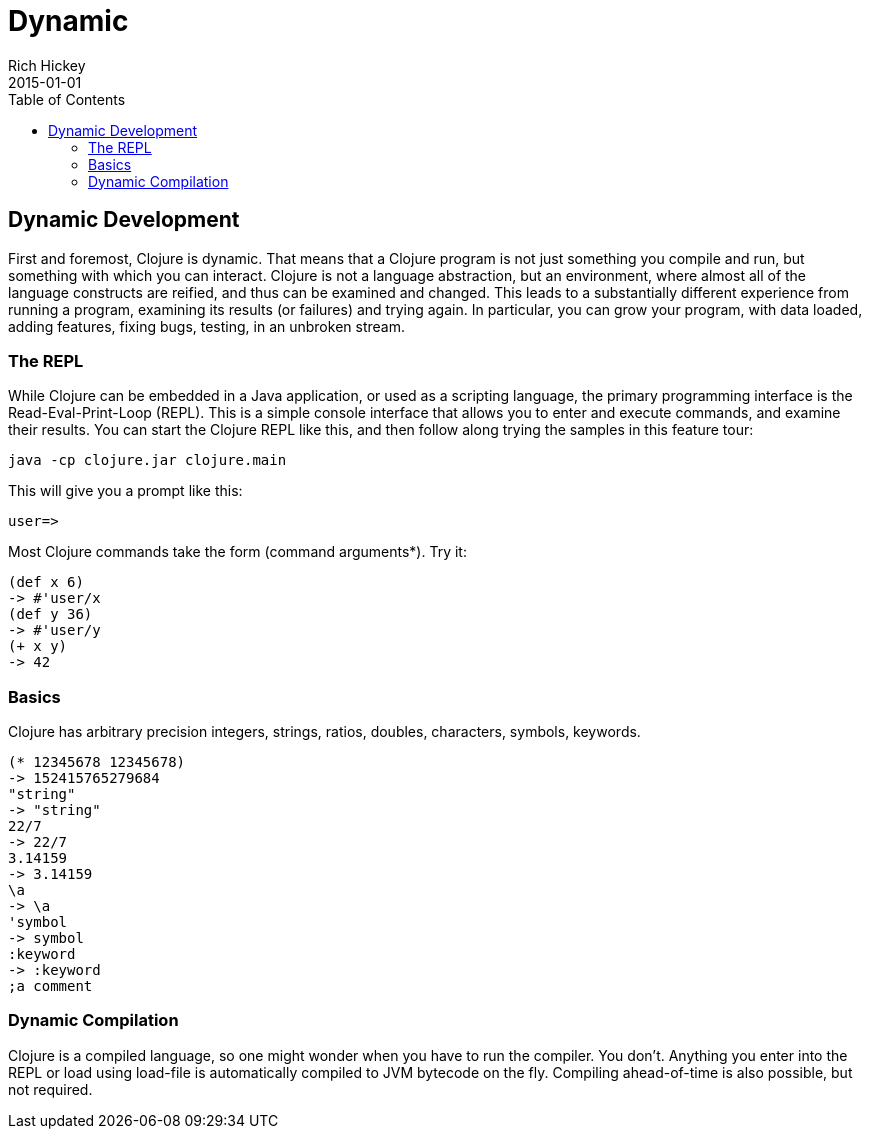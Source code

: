 = Dynamic
Rich Hickey
2015-01-01
:type: about
:toc: macro

ifdef::env-github,env-browser[:outfilesuffix: .adoc]

toc::[]

== Dynamic Development

First and foremost, Clojure is dynamic. That means that a Clojure program is not just something you compile and run, but something with which you can interact. Clojure is not a language abstraction, but an environment, where almost all of the language constructs are reified, and thus can be examined and changed. This leads to a substantially different experience from running a program, examining its results (or failures) and trying again. In particular, you can grow your program, with data loaded, adding features, fixing bugs, testing, in an unbroken stream.

=== The REPL
While Clojure can be embedded in a Java application, or used as a scripting language, the primary programming interface is the Read-Eval-Print-Loop (REPL). This is a simple console interface that allows you to enter and execute commands, and examine their results. You can start the Clojure REPL like this, and then follow along trying the samples in this feature tour:
[source,clojure]
----
java -cp clojure.jar clojure.main
----
This will give you a prompt like this:
[source,clojure]
----
user=>
----
Most Clojure commands take the form (command arguments*). Try it:
[source,clojure]
----
(def x 6)
-> #'user/x
(def y 36)
-> #'user/y
(+ x y)
-> 42
----

=== Basics
Clojure has arbitrary precision integers, strings, ratios, doubles, characters, symbols, keywords.
[source,clojure]
----
(* 12345678 12345678)
-> 152415765279684
"string"
-> "string"
22/7
-> 22/7
3.14159
-> 3.14159
\a
-> \a
'symbol
-> symbol
:keyword
-> :keyword
;a comment
----

=== Dynamic Compilation
Clojure is a compiled language, so one might wonder when you have to run the compiler. You don't. Anything you enter into the REPL or load using load-file is automatically compiled to JVM bytecode on the fly. Compiling ahead-of-time is also possible, but not required.
